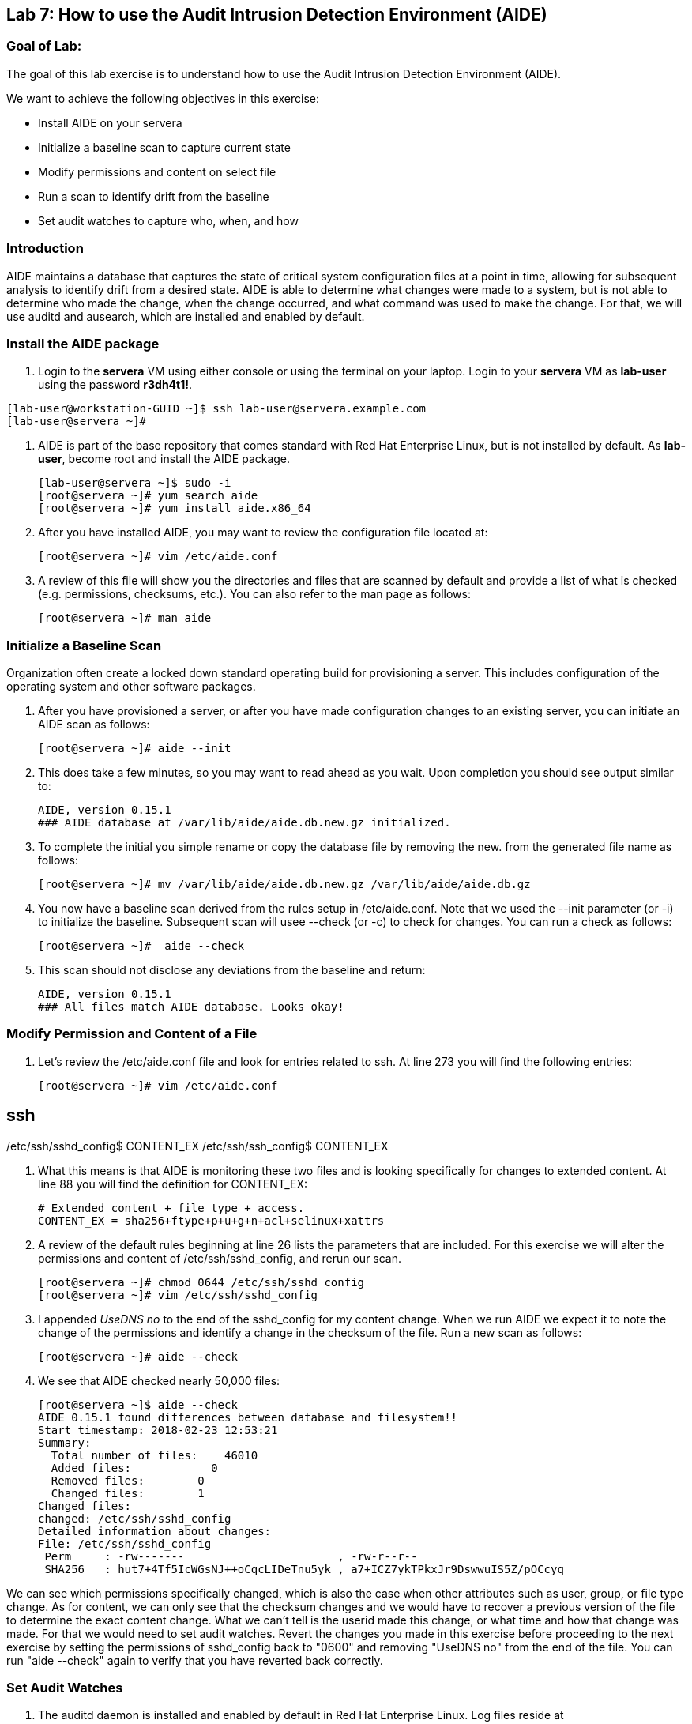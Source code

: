 == Lab 7: How to use the Audit Intrusion Detection Environment (AIDE)

=== Goal of Lab:
The goal of this lab exercise is to understand how to use the Audit Intrusion Detection Environment (AIDE).

We want to achieve the following objectives in this exercise:

* Install AIDE on your servera
* Initialize a baseline scan to capture current state
* Modify permissions and content on select file
* Run a scan to identify drift from the baseline
* Set audit watches to capture who, when, and how


=== Introduction
AIDE maintains a database that captures the state of critical system configuration files at a point in time, allowing for subsequent analysis to identify drift from a desired state.  AIDE is able to determine what changes were made to a system, but is not able to determine who made the change, when the change occurred, and what command was used to make the change.  For that, we will use auditd and ausearch, which are installed and enabled by default.

=== Install the AIDE package
. Login to the *servera* VM using either console or using the terminal on your laptop. Login to your *servera* VM as *lab-user* using the password *r3dh4t1!*.

[source]
[lab-user@workstation-GUID ~]$ ssh lab-user@servera.example.com
[lab-user@servera ~]#

. AIDE is part of the base repository that comes standard with Red Hat Enterprise Linux, but is not installed by default.  As *lab-user*, become root and install the AIDE package.

+
[source]
[lab-user@servera ~]$ sudo -i
[root@servera ~]# yum search aide
[root@servera ~]# yum install aide.x86_64

. After you have installed AIDE, you may want to review the configuration file located at:
+
[source]
[root@servera ~]# vim /etc/aide.conf

. A review of this file will show you the directories and files that are scanned by default and provide a list of what is checked (e.g. permissions, checksums, etc.).  You can also refer to the man page as follows:
+
[source]
[root@servera ~]# man aide

=== Initialize a Baseline Scan
Organization often create a locked down standard operating build for provisioning a server.  This includes configuration of the operating system and other software packages.

. After you have provisioned a server, or after you have made configuration changes to an existing server, you can initiate an AIDE scan as follows:
+
[source]
[root@servera ~]# aide --init

. This does take a few minutes, so you may want to read ahead as you wait.  Upon completion you should see output similar to:
+
[source]
AIDE, version 0.15.1
### AIDE database at /var/lib/aide/aide.db.new.gz initialized.

. To complete the initial you simple rename or copy the database file by removing the new. from the generated file name as follows:
+
[source]
[root@servera ~]# mv /var/lib/aide/aide.db.new.gz /var/lib/aide/aide.db.gz

. You now have a baseline scan derived from the rules setup in /etc/aide.conf.  Note that we used the --init parameter (or -i) to initialize the baseline.  Subsequent scan will usee --check (or -c) to check for changes.  You can run a check as follows:
+
[source]
[root@servera ~]#  aide --check

. This scan should not disclose any deviations from the baseline and return:
+
[source,text]
AIDE, version 0.15.1
### All files match AIDE database. Looks okay!

=== Modify Permission and Content of a File
. Let’s review the /etc/aide.conf file and look for entries related to ssh.  At line 273 you will find the following entries:
+

[source]
[root@servera ~]# vim /etc/aide.conf

[source]
# ssh
/etc/ssh/sshd_config$ CONTENT_EX
/etc/ssh/ssh_config$ CONTENT_EX

. What this means is that AIDE is monitoring these two files and is looking specifically for changes to extended content.  At line 88 you will find the definition for CONTENT_EX:
+
[source]
# Extended content + file type + access.
CONTENT_EX = sha256+ftype+p+u+g+n+acl+selinux+xattrs

. A review of the default rules beginning at line 26 lists the parameters that are included.  For this exercise we will alter the permissions and content of /etc/ssh/sshd_config, and rerun our scan.
+
[source]
[root@servera ~]# chmod 0644 /etc/ssh/sshd_config
[root@servera ~]# vim /etc/ssh/sshd_config

. I appended __UseDNS no__ to the end of the sshd_config for my content change.  When we run AIDE we expect it to note the change of the permissions and identify a change in the checksum of the file.  Run a new scan as follows:
+
[source]
[root@servera ~]# aide --check

. We see that AIDE checked nearly 50,000 files:
+
[source]
[root@servera ~]$ aide --check
AIDE 0.15.1 found differences between database and filesystem!!
Start timestamp: 2018-02-23 12:53:21
Summary:
  Total number of files:    46010
  Added files:            0
  Removed files:        0
  Changed files:        1
Changed files:
changed: /etc/ssh/sshd_config
Detailed information about changes:
File: /etc/ssh/sshd_config
 Perm     : -rw-------                       , -rw-r--r--
 SHA256   : hut7+4Tf5IcWGsNJ++oCqcLIDeTnu5yk , a7+ICZ7ykTPkxJr9DswwuIS5Z/pOCcyq

We can see which permissions specifically changed, which is also the case when other attributes such as user, group, or file type change.  As for content, we can only see that the checksum changes and we would have to recover a previous version of the file to determine the exact content change.  What we can’t tell is the userid made this change, or what time and how that change was made.  For that we would need to set audit watches.  Revert the changes you made in this exercise before proceeding to the next exercise by setting the permissions of sshd_config back to "0600" and removing "UseDNS no" from the end of the file.  You can run "aide --check" again to verify that you have reverted back correctly.

===  Set Audit Watches
. The auditd daemon is installed and enabled by default in Red Hat Enterprise Linux.  Log files reside at /var/log/audit/audit.log based on the configuration in /etc/audit/auditd.conf and the watches in /etc/audit/rules.d/audit.rules.  Audit watches can be set dynamically for the duration of the runtime, or permanently by adding a file to /etc/audit/rules.d/ directory.

. First we will enable a dynamic rule at the command line and check a specific file for permissions and attribute changes.  We will do this by using the auditctl command.  A full list of watch parameters can be found by review the man page.  For this exercise we are go set a watch and establish a key for the /etc/shadow file as follows:
+
[source]
[root@servera ~]# auditctl -w /etc/shadow -pa -k shadow_key

. The -w indicates that we are watching the /etc/shadow file.  The -pa parameter indicates permissions and attributes are what we are watching.  And the -k parameter indicates that we have created a key that we can use to search the audit log. We can check for active watches by running the following command:
+
[source]
[root@servera ~]# auditctl -l
-w /etc/shadow -p a -k shadow_key

. Now let’s change the permission on the /etc/shadow file, run a scan, and then look for the entry in the audit.log.
+
[source]
[root@servera ~]$ chmod 0644 /etc/shadow
[root@servera ~]$ aide --check
AIDE 0.15.1 found differences between database and filesystem!!
Start timestamp: 2018-02-23 13:44:27
Summary:
  Total number of files:    46010
  Added files:            0
  Removed files:        0
  Changed files:        1
Changed files:
changed: /etc/shadow
Detailed information about changes:
File: /etc/shadow
 Perm     : ----------                       , -rw-r--r--
 ACL      : old = A:
user::---
group::---
other::---
                  D: <NONE>
            new = A:
user::rw-
group::r--
other::r--
                  D: <NONE>

. We can clearly see that the permissions on the /etc/shadow file changed, and because we set an audit watch on this file, we can now search for the key in audit log by using the ausearch command that comes with auditd.  Run the following command using the key you created above:
+
[source]
[root@servera ~]$ ausearch -i -k shadow_key

. This command returns the following entry in the audit.log:
+
[source]
time->Fri Feb 23 13:44:22 2018
type=PROCTITLE msg=audit(1519415062.738:424): proctitle=63686D6F640030363434002F6574632F736861646F77
type=PATH msg=audit(1519415062.738:424): item=0 name="/etc/shadow" inode=17550675 dev=fd:00 mode=0100644 ouid=0 ogid=0 rdev=00:00 obj=system_u:object_r:shadow_t:s0 objtype=NORMAL cap_fp=0000000000000000 cap_fi=0000000000000000 cap_fe=0 cap_fver=0
type=CWD msg=audit(1519415062.738:424):  cwd="/home/student"
type=SYSCALL msg=audit(1519415062.738:424): arch=c000003e syscall=268 success=yes exit=0 a0=ffffffffffffff9c a1=fa10f0 a2=1a4 a3=7ffd9b292720 items=1 ppid=20229 pid=20230 auid=1000 uid=0 gid=0 euid=0 suid=0 fsuid=0 egid=0 sgid=0 fsgid=0 tty=pts0 ses=1 comm="chmod" exe="/usr/bin/chmod" subj=unconfined_u:unconfined_r:unconfined_t:s0-s0:c0.c1023 key="shadow_key"

. While there are many attributes in the log entry, five are of particular interest and have been highlighted:

* msg-audit - timestamp
* name - object acted upon
* auid - login id of the user who made the change (student)
* uid - login id of the user who ran the command (root)
* key - the search key that we setup earlier

. If we decide we want to keep this watch, we need to make it permanent.  We do this by placing a watch in the /etc/audit/rules.d/audit.rules file.  You insert the command in the file as you typed it on the command line, but you remove the the term auditctl.  For example, place the following in the audit.rules:
+
[source]
-w /etc/shadow -pa -k shadow_key

When the service restarts you can run auditctl -l to verify that your rule has survived.  Note that you auditd is configured to manual start and stop, so you will have to reboot the server to see this change.  If you want to configure a watch, but do not want to reboot your server, create a dynamic rule as we have in this exercise, and then update the audit.rules file for when your server reboots.

=== Summary
AIDE and audit watches are complementary security tools that can help you harden your environment.  AIDE allows you to configure files and directories that you want to watch, and audit watches allow you to determine who, when, and how a particular change occurred.  These can be fine tuned over time to include scans of custom files and directories, and watches over files and directories you seem most critical.  More information can be found by More information can be found by reviewing the https://access.redhat.com/documentation/en-us/red_hat_enterprise_linux/7/html/security_guide/index[Red Hat Enterprise Linux Security Guide]

<<top>>

link:README.adoc#table-of-contents[ Table of Contents ] | link:lab8_IdM.adoc[ Lab 8: Identity Management ]
